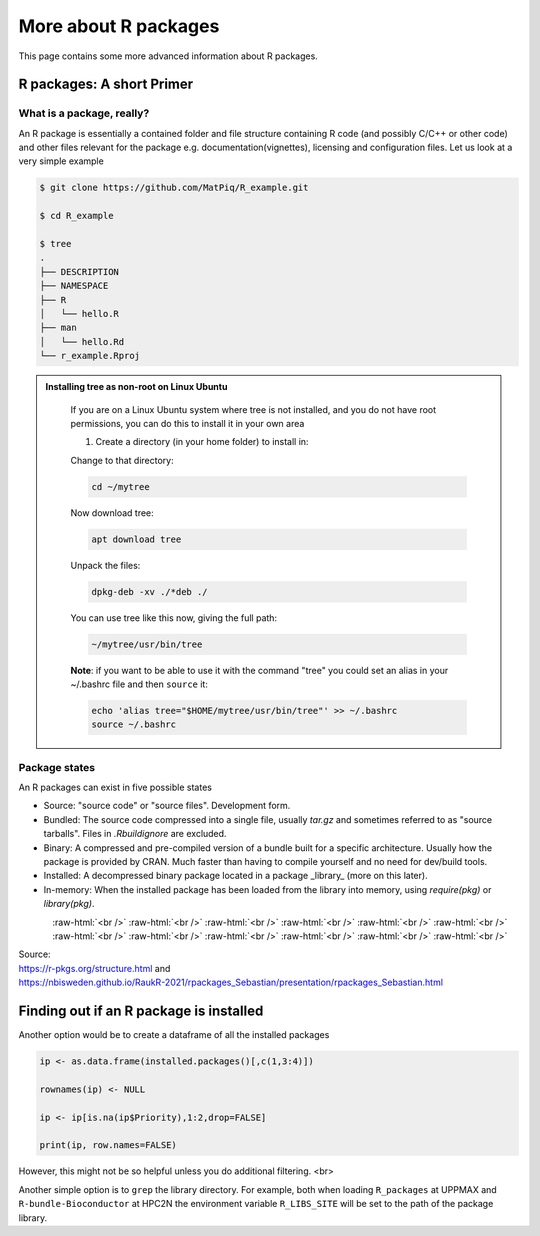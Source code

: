 More about R packages
=====================

This page contains some more advanced information about R packages. 

R packages: A short Primer
--------------------------

What is a package, really?
##########################

An R package is essentially a contained folder and file structure containing R
code (and possibly C/C++ or other code) and other files relevant for the
package e.g. documentation(vignettes), licensing and configuration files. Let
us look at a very simple example


.. code-block:: console

   $ git clone https://github.com/MatPiq/R_example.git

   $ cd R_example

   $ tree
   .
   ├── DESCRIPTION
   ├── NAMESPACE
   ├── R
   │   └── hello.R
   ├── man
   │   └── hello.Rd
   └── r_example.Rproj


.. admonition:: Installing tree as non-root on Linux Ubuntu
   :class: dropdown

      If you are on a Linux Ubuntu system where tree is not installed, and you do not have root permissions, you can do this to install it in your own area

      1) Create a directory (in your home folder) to install in:

      .. code-block: console

         mkdir ~/mytree

      Change to that directory:

      .. code-block:: console

         cd ~/mytree

      Now download tree:

      .. code-block:: console

         apt download tree

      Unpack the files:

      .. code-block:: console

         dpkg-deb -xv ./*deb ./

      You can use tree like this now, giving the full path:

      .. code-block:: console

         ~/mytree/usr/bin/tree

      **Note**: if you want to be able to use it with the command "tree" you could set an alias in your ~/.bashrc file and then ``source`` it:

      .. code-block:: console

         echo 'alias tree="$HOME/mytree/usr/bin/tree"' >> ~/.bashrc
         source ~/.bashrc


Package states
##############

An R packages can exist in five possible states

- Source: "source code" or "source files". Development form.
- Bundled: The source code compressed into a single file, usually `tar.gz` and
  sometimes referred to as "source tarballs". Files in `.Rbuildignore` are
  excluded.
- Binary: A compressed and pre-compiled version of a bundle built for a
  specific architecture. Usually how the package is provided by CRAN. Much
  faster than having to compile yourself and no need for dev/build tools.
- Installed: A decompressed binary package located in a package _library_ (more
  on this later).
- In-memory: When the installed package has been loaded from the library into
  memory, using `require(pkg)` or `library(pkg)`.


.. figure:: ../../img/R-pkg-states.png
   :width: 600
   :align: left

.. role:: raw-html(raw)
    :format: html

:raw-html:`<br />`
:raw-html:`<br />`
:raw-html:`<br />`
:raw-html:`<br />`
:raw-html:`<br />`
:raw-html:`<br />`
:raw-html:`<br />`
:raw-html:`<br />`
:raw-html:`<br />`
:raw-html:`<br />`
:raw-html:`<br />`
:raw-html:`<br />`

| Source:
| https://r-pkgs.org/structure.html and
| https://nbisweden.github.io/RaukR-2021/rpackages_Sebastian/presentation/rpackages_Sebastian.html

Finding out if an R package is installed 
----------------------------------------

Another option would be to create a dataframe of all the installed packages

.. code-block:: R

   ip <- as.data.frame(installed.packages()[,c(1,3:4)])

   rownames(ip) <- NULL

   ip <- ip[is.na(ip$Priority),1:2,drop=FALSE]

   print(ip, row.names=FALSE)

However, this might not be so helpful unless you do additional filtering.
<br>

Another simple option is to ``grep`` the library directory. For example, both when loading ``R_packages`` at UPPMAX and ``R-bundle-Bioconductor`` at HPC2N the environment variable ``R_LIBS_SITE`` will be set to the path of the package
library.

.. tabs::

   .. tab:: UPPMAX

      Load ``R_packages``

      .. code-block:: console

         $ ml R_packages/4.1.1

      Then grep for some package

      .. code-block:: console

         $ ls -l $R_LIBS_SITE | grep glmnet
         dr-xr-sr-x  9 douglas sw  4096 Sep  6  2021 EBglmnet
         dr-xr-sr-x 11 douglas sw  4096 Nov 11  2021 glmnet
         dr-xr-sr-x  8 douglas sw  4096 Sep  7  2021 glmnetcr
         dr-xr-sr-x  7 douglas sw  4096 Sep  7  2021 glmnetUtils

   .. tab:: HPC2N

      Load ``R-bundle-Bioconductor``

      .. code-block:: console

         $ ml GCC/11.2.0  OpenMPI/4.1.1 R-bundle-Bioconductor/3.14-R-4.1.2

      Check the ``R_LIBS_SITE`` environment variable

      .. code-block:: console

         $ echo $R_LIBS_SITE
         /hpc2n/eb/software/R-bundle-Bioconductor/3.14-foss-2021b-R-4.1.2:/hpc2n/eb/software/arrow-R/6.0.0.2-foss-2021b-R-4.1.2

      Then grep for some package in the BioConductor package library

      .. code-block:: console

         $ ls -l /hpc2n/eb/software/R-bundle-Bioconductor/3.14-foss-2021b-R-4.1.2 | grep RNA
         drwxr-xr-x  9 easybuild easybuild 4096 Dec 30  2021 DeconRNASeq/
         drwxr-xr-x  7 easybuild easybuild 4096 Dec 30  2021 RNASeqPower/



